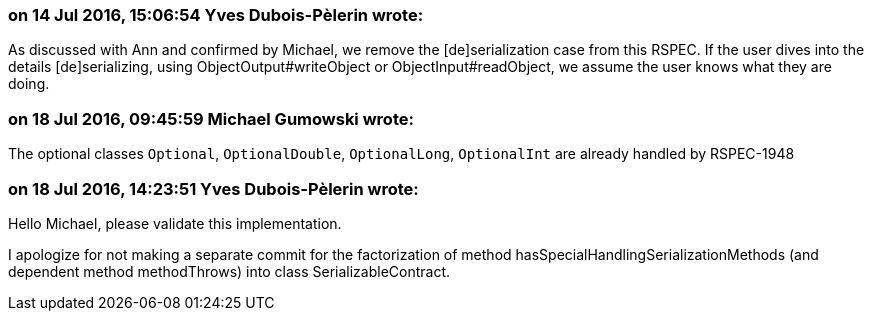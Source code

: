 === on 14 Jul 2016, 15:06:54 Yves Dubois-Pèlerin wrote:
As discussed with Ann and confirmed by Michael, we remove the [de]serialization case from this RSPEC. If the user dives into the details [de]serializing, using ObjectOutput#writeObject or ObjectInput#readObject, we assume the user knows what they are doing.

=== on 18 Jul 2016, 09:45:59 Michael Gumowski wrote:
The optional classes ``++Optional++``, ``++OptionalDouble++``, ``++OptionalLong++``, ``++OptionalInt++`` are already handled by RSPEC-1948

=== on 18 Jul 2016, 14:23:51 Yves Dubois-Pèlerin wrote:
Hello Michael, please validate this implementation.

I apologize for not making a separate commit for the factorization of method hasSpecialHandlingSerializationMethods (and dependent method methodThrows) into class SerializableContract.

